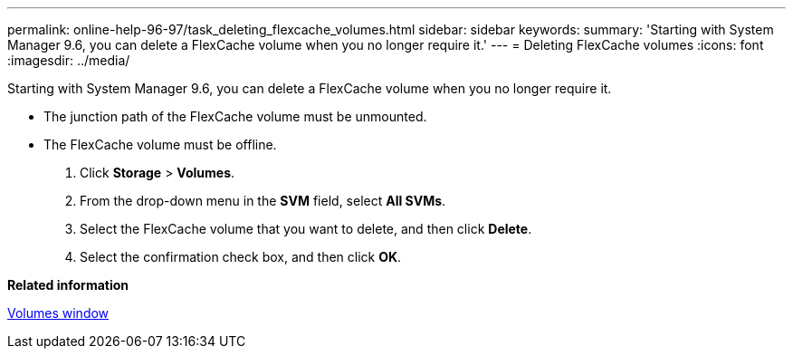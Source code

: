 ---
permalink: online-help-96-97/task_deleting_flexcache_volumes.html
sidebar: sidebar
keywords: 
summary: 'Starting with System Manager 9.6, you can delete a FlexCache volume when you no longer require it.'
---
= Deleting FlexCache volumes
:icons: font
:imagesdir: ../media/

[.lead]
Starting with System Manager 9.6, you can delete a FlexCache volume when you no longer require it.

* The junction path of the FlexCache volume must be unmounted.
* The FlexCache volume must be offline.

. Click *Storage* > *Volumes*.
. From the drop-down menu in the *SVM* field, select *All SVMs*.
. Select the FlexCache volume that you want to delete, and then click *Delete*.
. Select the confirmation check box, and then click *OK*.

*Related information*

xref:reference_volumes_window_stm_topic.adoc[Volumes window]
